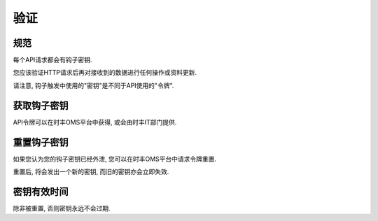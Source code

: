 验证
============

规范
-------------

每个API请求都会有钩子密钥.

您应该验证HTTP请求后再对接收到的数据进行任何操作或资料更新.

请注意, 钩子触发中使用的"密钥"是不同于API使用的"令牌".

获取钩子密钥
------------------------

API令牌可以在时丰OMS平台中获得, 或会由时丰IT部门提供.

重置钩子密钥
------------------------

如果您认为您的钩子密钥已经外泄, 您可以在时丰OMS平台中请求令牌重置.

重置后, 将会发出一个新的密钥, 而旧的密钥亦会立即失效.

密钥有效时间
-----------------------

除非被重置, 否则密钥永远不会过期.
